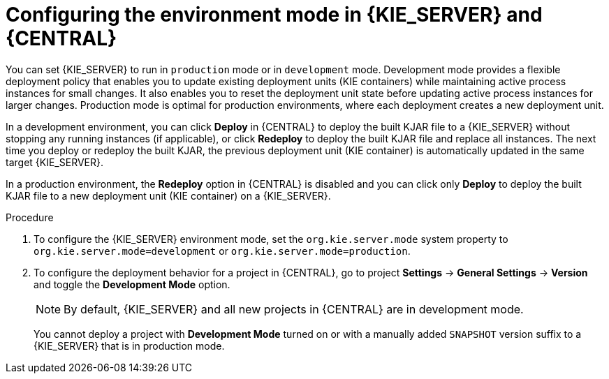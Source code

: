 [id='configuring-environment-mode-proc']
= Configuring the environment mode in {KIE_SERVER} and {CENTRAL}

You can set {KIE_SERVER} to run in `production` mode or in `development` mode. Development mode provides a flexible deployment policy that enables you to update existing deployment units (KIE containers) while maintaining active process instances for small changes. It also enables you to reset the deployment unit state before updating active process instances for larger changes. Production mode is optimal for production environments, where each deployment creates a new deployment unit.

In a development environment, you can click *Deploy* in {CENTRAL} to deploy the built KJAR file to a {KIE_SERVER} without stopping any running instances (if applicable), or click *Redeploy* to deploy the built KJAR file and replace all instances. The next time you deploy or redeploy the built KJAR, the previous deployment unit (KIE container) is automatically updated in the same target {KIE_SERVER}.

In a production environment, the *Redeploy* option in {CENTRAL} is disabled and you can click only *Deploy* to deploy the built KJAR file to a new deployment unit (KIE container) on a {KIE_SERVER}.

.Procedure

. To configure the {KIE_SERVER} environment mode, set the `org.kie.server.mode` system property to `org.kie.server.mode=development` or `org.kie.server.mode=production`.

. To configure the deployment behavior for a project in {CENTRAL}, go to project *Settings* -> *General Settings* -> *Version* and toggle the *Development Mode* option.
+
NOTE: By default, {KIE_SERVER} and all new projects in {CENTRAL} are in development mode.
+

You cannot deploy a project with *Development Mode* turned on or with a manually added `SNAPSHOT` version suffix to a {KIE_SERVER} that is in production mode.

